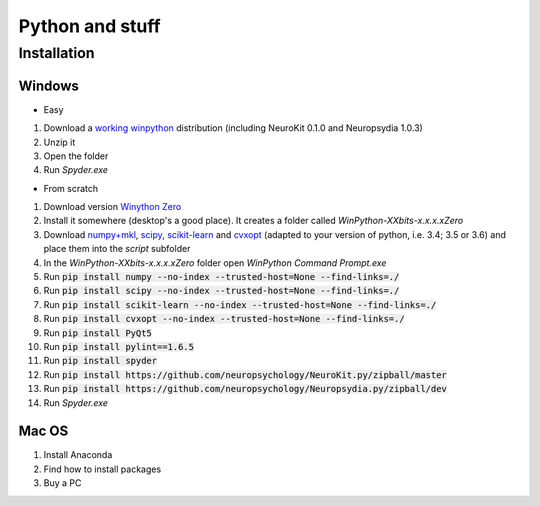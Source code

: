 Python and stuff
#########################

Installation
=============


Windows
-----------------------

- Easy

1. Download a `working winpython <https://drive.google.com/file/d/0B9Wj3n7B5MAtOFdiVnk1UXQyXzA/view?usp=sharing>`_ distribution (including NeuroKit 0.1.0 and Neuropsydia 1.0.3)
2. Unzip it
3. Open the folder
4. Run `Spyder.exe`

- From scratch

1. Download  version `Winython Zero <http://winpython.github.io/>`_
2. Install it somewhere (desktop's a good place). It creates a folder called `WinPython-XXbits-x.x.x.xZero`
3. Download `numpy+mkl <http://www.lfd.uci.edu/~gohlke/pythonlibs/#numpy>`_, `scipy <http://www.lfd.uci.edu/~gohlke/pythonlibs/#scipy>`_, `scikit-learn <http://www.lfd.uci.edu/~gohlke/pythonlibs/#scikit-learn>`_ and `cvxopt <http://www.lfd.uci.edu/~gohlke/pythonlibs/#cvxopt>`_ (adapted to your version of python, i.e. 3.4; 3.5 or 3.6) and place them into the `script` subfolder
4. In the `WinPython-XXbits-x.x.x.xZero` folder open `WinPython Command Prompt.exe`
5. Run :code:`pip install numpy --no-index --trusted-host=None --find-links=./`
6. Run :code:`pip install scipy --no-index --trusted-host=None --find-links=./`
7. Run :code:`pip install scikit-learn --no-index --trusted-host=None --find-links=./`
8. Run :code:`pip install cvxopt --no-index --trusted-host=None --find-links=./`
9. Run :code:`pip install PyQt5`
10. Run :code:`pip install pylint==1.6.5`
11. Run :code:`pip install spyder`
12. Run :code:`pip install https://github.com/neuropsychology/NeuroKit.py/zipball/master`
13. Run :code:`pip install https://github.com/neuropsychology/Neuropsydia.py/zipball/dev`
14. Run `Spyder.exe`

Mac OS
-------------------

1. Install Anaconda
2. Find how to install packages
3. Buy a PC
